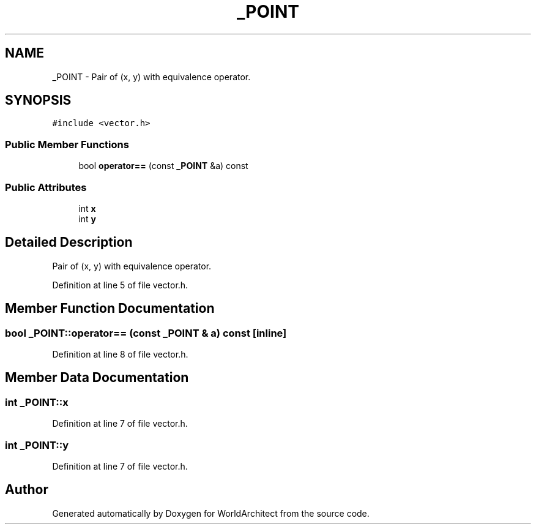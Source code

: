 .TH "_POINT" 3 "Thu Apr 4 2019" "Version 0.0.1" "WorldArchitect" \" -*- nroff -*-
.ad l
.nh
.SH NAME
_POINT \- Pair of (x, y) with equivalence operator\&.  

.SH SYNOPSIS
.br
.PP
.PP
\fC#include <vector\&.h>\fP
.SS "Public Member Functions"

.in +1c
.ti -1c
.RI "bool \fBoperator==\fP (const \fB_POINT\fP &a) const"
.br
.in -1c
.SS "Public Attributes"

.in +1c
.ti -1c
.RI "int \fBx\fP"
.br
.ti -1c
.RI "int \fBy\fP"
.br
.in -1c
.SH "Detailed Description"
.PP 
Pair of (x, y) with equivalence operator\&. 
.PP
Definition at line 5 of file vector\&.h\&.
.SH "Member Function Documentation"
.PP 
.SS "bool _POINT::operator== (const \fB_POINT\fP & a) const\fC [inline]\fP"

.PP
Definition at line 8 of file vector\&.h\&.
.SH "Member Data Documentation"
.PP 
.SS "int _POINT::x"

.PP
Definition at line 7 of file vector\&.h\&.
.SS "int _POINT::y"

.PP
Definition at line 7 of file vector\&.h\&.

.SH "Author"
.PP 
Generated automatically by Doxygen for WorldArchitect from the source code\&.
